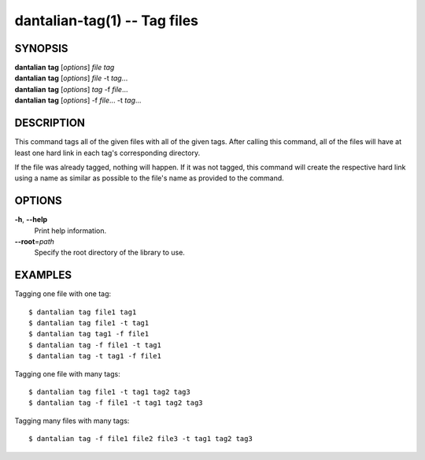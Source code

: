 dantalian-tag(1) -- Tag files
=============================

SYNOPSIS
--------

| **dantalian** **tag** [*options*] *file* *tag*
| **dantalian** **tag** [*options*] *file* -t *tag*...
| **dantalian** **tag** [*options*] *tag* -f *file*...
| **dantalian** **tag** [*options*] -f *file*... -t *tag*...

DESCRIPTION
-----------

This command tags all of the given files with all of the given tags.
After calling this command, all of the files will have at least one hard
link in each tag's corresponding directory.

If the file was already tagged, nothing will happen.  If it was not
tagged, this command will create the respective hard link using a name
as similar as possible to the file's name as provided to the command.

OPTIONS
-------

**-h**, **--help**
    Print help information.

**--root**\=\ *path*
    Specify the root directory of the library to use.

EXAMPLES
--------

Tagging one file with one tag::

    $ dantalian tag file1 tag1
    $ dantalian tag file1 -t tag1
    $ dantalian tag tag1 -f file1
    $ dantalian tag -f file1 -t tag1
    $ dantalian tag -t tag1 -f file1

Tagging one file with many tags::

    $ dantalian tag file1 -t tag1 tag2 tag3
    $ dantalian tag -f file1 -t tag1 tag2 tag3

Tagging many files with many tags::

    $ dantalian tag -f file1 file2 file3 -t tag1 tag2 tag3
